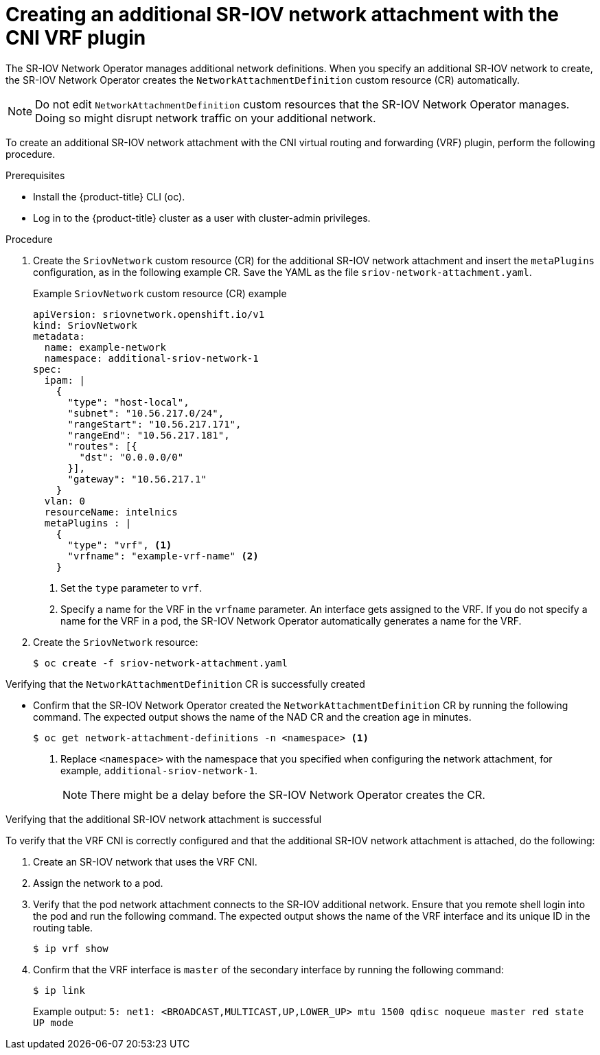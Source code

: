 // Module included in the following assemblies:
//
//networking/hardware_networks/configuring-sriov-device.adoc

:_mod-docs-content-type: PROCEDURE
[id="cnf-creating-an-additional-sriov-network-with-vrf-plug-in_{context}"]
= Creating an additional SR-IOV network attachment with the CNI VRF plugin

The SR-IOV Network Operator manages additional network definitions. When you specify an additional SR-IOV network to create, the SR-IOV Network Operator creates the `NetworkAttachmentDefinition` custom resource (CR) automatically.

[NOTE]
====
Do not edit `NetworkAttachmentDefinition` custom resources that the SR-IOV Network Operator manages. Doing so might disrupt network traffic on your additional network.
====

To create an additional SR-IOV network attachment with the CNI virtual routing and forwarding (VRF) plugin, perform the following procedure.

.Prerequisites

* Install the {product-title} CLI (oc).
* Log in to the {product-title} cluster as a user with cluster-admin privileges.

.Procedure

. Create the `SriovNetwork` custom resource (CR) for the additional SR-IOV network attachment and insert the `metaPlugins` configuration, as in the following example CR. Save the YAML as the file `sriov-network-attachment.yaml`.
+

.Example `SriovNetwork` custom resource (CR) example
[source,yaml]
----
apiVersion: sriovnetwork.openshift.io/v1
kind: SriovNetwork
metadata:
  name: example-network
  namespace: additional-sriov-network-1
spec:
  ipam: |
    {
      "type": "host-local",
      "subnet": "10.56.217.0/24",
      "rangeStart": "10.56.217.171",
      "rangeEnd": "10.56.217.181",
      "routes": [{
        "dst": "0.0.0.0/0"
      }],
      "gateway": "10.56.217.1"
    }
  vlan: 0
  resourceName: intelnics
  metaPlugins : |
    {
      "type": "vrf", <1>
      "vrfname": "example-vrf-name" <2>
    }
----
<1> Set the `type` parameter to `vrf`.
<2> Specify a name for the VRF in the `vrfname` parameter. An interface gets assigned to the VRF. If you do not specify a name for the VRF in a pod, the SR-IOV Network Operator automatically generates a name for the VRF.

. Create the `SriovNetwork` resource:
+
[source,terminal]
----
$ oc create -f sriov-network-attachment.yaml
----

.Verifying that the `NetworkAttachmentDefinition` CR is successfully created

* Confirm that the SR-IOV Network Operator created the `NetworkAttachmentDefinition` CR by running the following command. The expected output shows the name of the NAD CR and the creation age in minutes.
+
[source,terminal]
----
$ oc get network-attachment-definitions -n <namespace> <1>
----
<1> Replace `<namespace>` with the namespace that you specified when configuring the network attachment, for example, `additional-sriov-network-1`.
+
[NOTE]
====
There might be a delay before the SR-IOV Network Operator creates the CR.
====

.Verifying that the additional SR-IOV network attachment is successful

To verify that the VRF CNI is correctly configured and that the additional SR-IOV network attachment is attached, do the following:

. Create an SR-IOV network that uses the VRF CNI.

. Assign the network to a pod.

. Verify that the pod network attachment connects to the SR-IOV additional network. Ensure that you remote shell login into the pod and run the following command. The expected output shows the name of the VRF interface and its unique ID in the routing table.
+
[source,terminal]
----
$ ip vrf show
----

. Confirm that the VRF interface is `master` of the secondary interface by running the following command:
+
[source,terminal]
----
$ ip link
----
+
Example output: `5: net1: <BROADCAST,MULTICAST,UP,LOWER_UP> mtu 1500 qdisc noqueue master red state UP mode`

